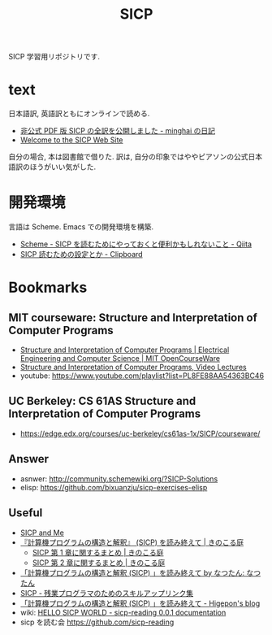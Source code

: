 #+title: SICP

SICP 学習用リポジトリです.

* text
  日本語訳, 英語訳ともにオンラインで読める.
  - [[http://d.hatena.ne.jp/minghai/20140402/p1][非公式 PDF 版 SICP の全訳を公開しました - minghai の日記]]
  - [[http://mitpress.mit.edu/sicp/][Welcome to the SICP Web Site]]

  自分の場合, 本は図書館で借りた.
  訳は, 自分の印象ではややピアソンの公式日本語訳のほうがいい気がした.

* 開発環境
 言語は Scheme.  Emacs での開発環境を構築.
 - [[http://qiita.com/da1/items/02f7d2f157c7145d58f2][Scheme - SICP を読むためにやっておくと便利かもしれないこと - Qiita]]  
 - [[http://d.hatena.ne.jp/tequilasunset/20110220/p4][SICP 読むための設定とか - Clipboard]]

* Bookmarks
** MIT courseware: Structure and Interpretation of Computer Programs
    - [[http://ocw.mit.edu/courses/electrical-engineering-and-computer-science/6-001-structure-and-interpretation-of-computer-programs-spring-2005/index.htm][Structure and Interpretation of Computer Programs | Electrical Engineering and Computer Science | MIT OpenCourseWare]]
    - [[http://groups.csail.mit.edu/mac/classes/6.001/abelson-sussman-lectures/][Structure and Interpretation of Computer Programs, Video Lectures]]
    - youtube: https://www.youtube.com/playlist?list=PL8FE88AA54363BC46

** UC Berkeley: CS 61AS Structure and Interpretation of Computer Programs
  - https://edge.edx.org/courses/uc-berkeley/cs61as-1x/SICP/courseware/

** Answer
   - asnwer: http://community.schemewiki.org/?SICP-Solutions
   - elisp:  https://github.com/bixuanzju/sicp-exercises-elisp

** Useful
    - [[http://devblog.me/sicp.html][SICP and Me]]
    - [[http://kinokoru.jp/archives/794][『計算機プログラムの構造と解釈』 (SICP) を読み終えて | きのこる庭]]
      + [[http://kinokoru.jp/archives/572][SICP 第 1 章に関するまとめ | きのこる庭]]
      + [[http://kinokoru.jp/archives/628][SICP 第 2 章に関するまとめ | きのこる庭]]
    - [[http://natu.txt-nifty.com/natsutan/2007/09/sicp_by_a6a2.html][「計算機プログラムの構造と解釈 (SICP) 」を読み終えて by なつたん: なつたん]]
    - [[http://coder.lv9.org/rinks/sicp.html][SICP - 残業プログラマのためのスキルアップリンク集]]
    - [[http://d.hatena.ne.jp/higepon/20061027/1161960363][「計算機プログラムの構造と解釈 (SICP) 」を読み終えて - Higepon's blog]]
    - wiki: [[http://sicpreading.bitbucket.org/build/html/index.html][HELLO SICP WORLD - sicp-reading 0.0.1 documentation]]
    - sicp を読む会 https://github.com/sicp-reading

